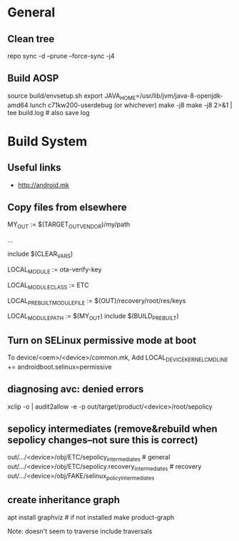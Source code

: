 * General

** Clean tree
   repo sync -d --prune --force-sync -j4

** Build AOSP
   source build/envsetup.sh
   export JAVA_HOME=/usr/lib/jvm/java-8-openjdk-amd64
   lunch c71kw200-userdebug (or whichever)
   make -j8
   make -j8 2>&1 | tee build.log   # also save log


* Build System

** Useful links
   - http://android.mk

** Copy files from elsewhere

   # this is the variable defined below, can be any path
   MY_OUT              := $(TARGET_OUT_VENDOR)/my/path

   ...

   include $(CLEAR_VARS)
   #  name of the destination file
   LOCAL_MODULE := ota-verify-key
   #  seems to make the default LOCAL_MODULE_PATH be the /etc directory
   LOCAL_MODULE_CLASS := ETC
   # here we copy a file built early in the process...
   # but can be any path
   LOCAL_PREBUILT_MODULE_FILE := $(OUT)/recovery/root/res/keys
   # here's where it goes
   LOCAL_MODULE_PATH := $(MY_OUT)
   include $(BUILD_PREBUILT)

** Turn on SELinux permissive mode at boot
   To device/<oem>/<device>/common.mk,
   Add LOCAL_DEVICE_KERNEL_CMDLINE += androidboot.selinux=permissive

** diagnosing avc: denied errors

   # select avc error and then:
   xclip -o | audit2allow -e -p out/target/product/<device>/root/sepolicy


** sepolicy intermediates (remove&rebuild when sepolicy changes--not sure this is correct)

   out/.../<device>/obj/ETC/sepolicy_intermediates           # general
   out/.../<device>/obj/ETC/sepolicy.recovery_intermediates  # recovery
   out/.../<device>/obj/FAKE/selinux_policy_intermediates

** create inheritance graph
   apt install graphviz  # if not installed
   make product-graph

   Note: doesn't seem to traverse include traversals
